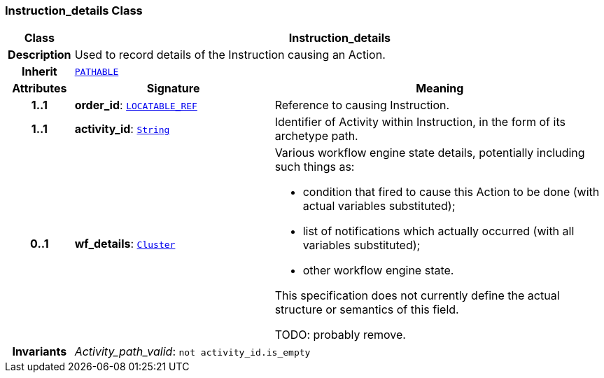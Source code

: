 === Instruction_details Class

[cols="^1,3,5"]
|===
h|*Class*
2+^h|*Instruction_details*

h|*Description*
2+a|Used to record details of the Instruction causing an Action.

h|*Inherit*
2+|`link:/releases/GCM/{gcm_release}/common.html#_pathable_class[PATHABLE^]`

h|*Attributes*
^h|*Signature*
^h|*Meaning*

h|*1..1*
|*order_id*: `link:/releases/BASE/{base_release}/base_types.html#_locatable_ref_class[LOCATABLE_REF^]`
a|Reference to causing Instruction.

h|*1..1*
|*activity_id*: `link:/releases/BASE/{base_release}/foundation_types.html#_string_class[String^]`
a|Identifier of Activity within Instruction, in the form of its archetype path.

h|*0..1*
|*wf_details*: `link:/releases/GCM/{gcm_release}/data_structures.html#_cluster_class[Cluster^]`
a|Various workflow engine state details, potentially including such things as:

* condition that fired to cause this Action to be done (with actual variables substituted);
* list of notifications which actually occurred (with all variables substituted);
* other workflow engine state.

This specification does not currently define the actual structure or semantics of this field.

TODO: probably remove.

h|*Invariants*
2+a|__Activity_path_valid__: `not activity_id.is_empty`
|===
